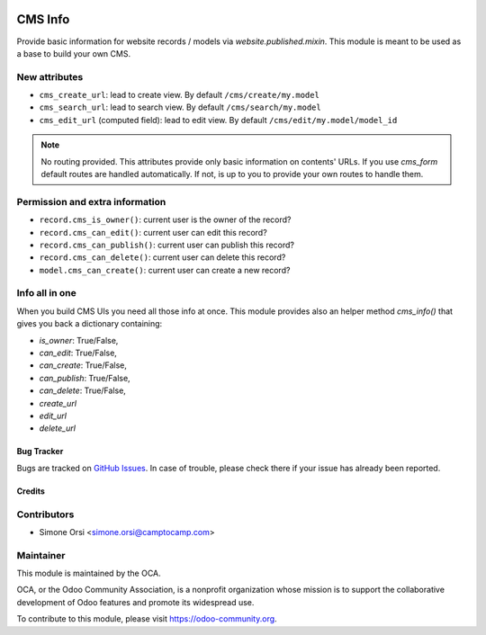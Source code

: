 .. image:: https://img.shields.io/badge/licence-lgpl--3-blue.png
   :target: http://www.gnu.org/licenses/LGPL-3.0-standalone.html
   :alt: License: LGPL-3

========
CMS Info
========

Provide basic information for website records / models via `website.published.mixin`.
This module is meant to be used as a base to build your own CMS.

New attributes
--------------

* ``cms_create_url``: lead to create view. By default ``/cms/create/my.model``
* ``cms_search_url``: lead to search view. By default ``/cms/search/my.model``
* ``cms_edit_url`` (computed field): lead to edit view. By default ``/cms/edit/my.model/model_id``

.. note:: No routing provided.
   This attributes provide only basic information on contents' URLs.
   If you use `cms_form` default routes are handled automatically.
   If not, is up to you to provide your own routes to handle them.


Permission and extra information
--------------------------------

* ``record.cms_is_owner()``: current user is the owner of the record?
* ``record.cms_can_edit()``: current user can edit this record?
* ``record.cms_can_publish()``: current user can publish this record?
* ``record.cms_can_delete()``: current user can delete this record?
* ``model.cms_can_create()``: current user can create a new record?


Info all in one
---------------

When you build CMS UIs you need all those info at once.
This module provides also an helper method `cms_info()`
that gives you back a dictionary containing:

* `is_owner`: True/False,
* `can_edit`: True/False,
* `can_create`: True/False,
* `can_publish`: True/False,
* `can_delete`: True/False,
* `create_url`
* `edit_url`
* `delete_url`


Bug Tracker
===========

Bugs are tracked on `GitHub Issues <https://github.com/OCA/website-cms/issues>`_.
In case of trouble, please check there if your issue has already been reported.


Credits
=======

Contributors
------------

* Simone Orsi <simone.orsi@camptocamp.com>


Maintainer
----------

.. image:: https://odoo-community.org/logo.png
   :alt: Odoo Community Association
   :target: https://odoo-community.org

This module is maintained by the OCA.

OCA, or the Odoo Community Association, is a nonprofit organization whose mission is to support the collaborative development of Odoo features and promote its widespread use.

To contribute to this module, please visit https://odoo-community.org.
